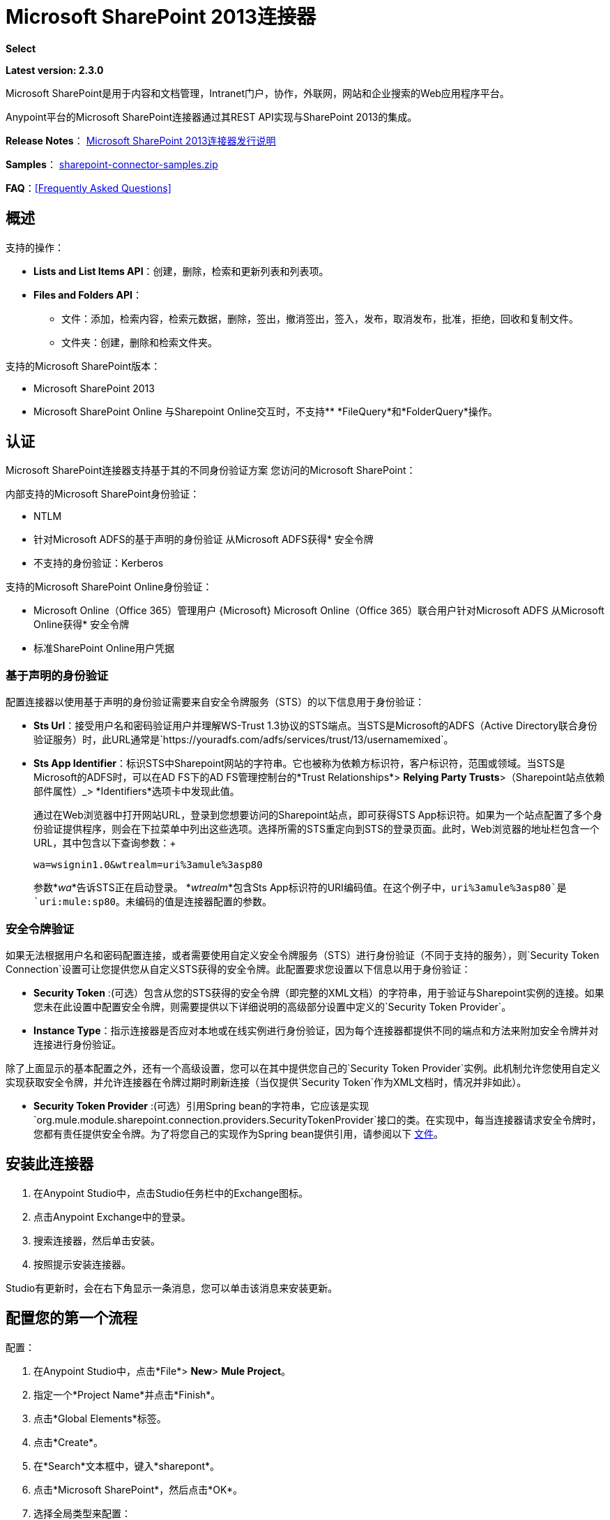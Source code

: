 =  Microsoft SharePoint 2013连接器
:keywords: anypoint studio, connector, endpoint, microsoft, sharepoint, share point, intranet, online

*Select*

*Latest version: 2.3.0*

Microsoft SharePoint是用于内容和文档管理，Intranet门户，协作，外联网，网站和企业搜索的Web应用程序平台。

Anypoint平台的Microsoft SharePoint连接器通过其REST API实现与SharePoint 2013的集成。

*Release Notes*：
link:/release-notes/microsoft-sharepoint-2013-connector-release-notes[Microsoft SharePoint 2013连接器发行说明]

*Samples*： link:_attachments/sharepoint-connector-samples.zip[sharepoint-connector-samples.zip]

*FAQ*：<<Frequently Asked Questions>>

== 概述

支持的操作：

*  *Lists and List Items API*：创建，删除，检索和更新列表和列表项。
*  *Files and Folders API*：
** 文件：添加，检索内容，检索元数据，删除，签出，撤消签出，签入，发布，取消发布，批准，拒绝，回收和复制文件。
** 文件夹：创建，删除和检索文件夹。

支持的Microsoft SharePoint版本：

*  Microsoft SharePoint 2013
*  Microsoft SharePoint Online
与Sharepoint Online交互时，不支持**  *FileQuery*和*FolderQuery*操作。

== 认证

Microsoft SharePoint连接器支持基于其的不同身份验证方案
您访问的Microsoft SharePoint：

内部支持的Microsoft SharePoint身份验证：

*  NTLM
* 针对Microsoft ADFS的基于声明的身份验证
从Microsoft ADFS获得* 安全令牌
* 不支持的身份验证：Kerberos

支持的Microsoft SharePoint Online身份验证：

*  Microsoft Online（Office 365）管理用户
{Microsoft} Microsoft Online（Office 365）联合用户针对Microsoft ADFS
从Microsoft Online获得* 安全令牌
* 标准SharePoint Online用户凭据

=== 基于声明的身份验证

配置连接器以使用基于声明的身份验证需要来自安全令牌服务（STS）的以下信息用于身份验证：

*  *Sts Url*：接受用户名和密码验证用户并理解WS-Trust 1.3协议的STS端点。当STS是Microsoft的ADFS（Active Directory联合身份验证服务）时，此URL通常是`https://youradfs.com/adfs/services/trust/13/usernamemixed`。
*  *Sts App Identifier*：标识STS中Sharepoint网站的字符串。它也被称为依赖方标识符，客户标识符，范围或领域。当STS是Microsoft的ADFS时，可以在AD FS下的AD FS管理控制台的*Trust Relationships*> *Relying Party Trusts*>（Sharepoint站点依赖部件属性）_> *Identifiers*选项卡中发现此值。
+
通过在Web浏览器中打开网站URL，登录到您想要访问的Sharepoint站点，即可获得STS App标识符。如果为一个站点配置了多个身份验证提供程序，则会在下拉菜单中列出这些选项。选择所需的STS重定向到STS的登录页面。此时，Web浏览器的地址栏包含一个URL，其中包含以下查询参数：+
+
`wa=wsignin1.0&wtrealm=uri%3amule%3asp80`
+
参数*_wa_*告诉STS正在启动登录。 *_wtrealm_*包含Sts App标识符的URI编码值。在这个例子中，`uri%3amule%3asp80`是`uri:mule:sp80`。未编码的值是连接器配置的参数。

=== 安全令牌验证

如果无法根据用户名和密码配置连接，或者需要使用自定义安全令牌服务（STS）进行身份验证（不同于支持的服务），则`Security Token Connection`设置可让您提供您从自定义STS获得的安全令牌。此配置要求您设置以下信息以用于身份验证：

*  *Security Token* :(可选）包含从您的STS获得的安全令牌（即完整的XML文档）的字符串，用于验证与Sharepoint实例的连接。如果您未在此设置中配置安全令牌，则需要提供以下详细说明的高级部分设置中定义的`Security Token Provider`。
*  *Instance Type*：指示连接器是否应对本地或在线实例进行身份验证，因为每个连接器都提供不同的端点和方法来附加安全令牌并对连接进行身份验证。

除了上面显示的基本配置之外，还有一个高级设置，您可以在其中提供您自己的`Security Token Provider`实例。此机制允许您使用自定义实现获取安全令牌，并允许连接器在令牌过期时刷新连接（当仅提供`Security Token`作为XML文档时，情况并非如此）。

*  *Security Token Provider* :(可选）引用Spring bean的字符串，它应该是实现`org.mule.module.sharepoint.connection.providers.SecurityTokenProvider`接口的类。在实现中，每当连接器请求安全令牌时，您都有责任提供安全令牌。为了将您自己的实现作为Spring bean提供引用，请参阅以下 link:/mule-user-guide/v/3.9/using-spring-beans-as-flow-components[文件]。

== 安装此连接器

. 在Anypoint Studio中，点击Studio任务栏中的Exchange图标。
. 点击Anypoint Exchange中的登录。
. 搜索连接器，然后单击安装。
. 按照提示安装连接器。

Studio有更新时，会在右下角显示一条消息，您可以单击该消息来安装更新。

== 配置您的第一个流程

配置：

. 在Anypoint Studio中，点击*File*> *New*> *Mule Project*。
. 指定一个*Project Name*并点击*Finish*。
. 点击*Global Elements*标签。
. 点击*Create*。
. 在*Search*文本框中，键入*sharepont*。
. 点击*Microsoft SharePoint*，然后点击*OK*。
. 选择全局类型来配置：
+
image:WindowsGlobalTypes.png[WindowsGlobalTypes]
+
. 传统连接：
.. 填写*Username*，*Password*和*Site URL*。
.. 对于认证：
* 如果使用自签名SSL证书，并点击*Disable SSL certificate validation*复选框。
* 要与声明验证连接，请填写STS URL（安全令牌服务）和范围（依赖方标识符）。 STS URL必须指向STS的端点，该端点接受用户名和密码作为认证凭证并理解WS-Trust 1.3标准。在ADFS中，端点通常是`+https://myadfs.com/adfs/services/trust/13/usernamemixed+`。此外，端点必须在ADFS中启用（默认情况下启用）。
* 要连接NTLM身份验证，请填写*Domain*。
* 要连接到SharePoint Online，请将NTLM和声明输入留空。只需指定一个*Username*，*Password*和*Site URL*。
+
.. 点击*Test Connection*以确保连接正常工作：
+
image:SPGlobalElementProps.png[SPGlobalElementProps]

其他连接类型需要类似的信息。

*Note*：Pooling Profile，重新连接和Notes标签可以被忽略。这些由Studio提供并包含默认信息。

=== 创建Anypoint Studio流程

创建Anypoint Studio流程：

. 从Anypoint Studio中，点击*File*> *New*> *Mule Project*。
. 指定一个*Project Name*并点击*Finish*。
. 在搜索框中，键入*http*并将*HTTP Connector*拖到画布上。
. 在搜索框中，键入*sharepoint*，然后将HTTP连接器旁边的Microsoft SharePoint连接器实例拖出。
. 在搜索框中，键入*json*并在Microsoft SharePoint连接器旁边拖动一个*Object to JSON*转换器。
+
image:SPMuleFlow.png[SPMuleFlow]
+
. 双击HTTP连接器。确保*Host*设置为*localhost*，*Port*设置为*8081*。将*Path*设置为*query*。点击*OK*。
. 双击Microsoft SharePoint连接器并单击绿色加号。
. 更新以下配置值：+
.. 从连接器配置列表中，单击先前创建的*Microsoft SharePoint*配置。
.. 从“操作”列表中，单击*List query*。
+
*Note*：*List query*选项只有在成功连接到SharePoint实例后才会显示在“操作”列表中。
+
.. 从语言列表中，点击*DataSense Query Language*。
. 单击查询生成器：+
.. 从类型列表中，点击*Documents*。
.. 从字段列表中，点击*ID*和*Title*。
.. 从订单方式，点击*Title*。
.. 从方向，点击*DESCENDING*。
+
image:MSSPQueryBuilder.png[MSSPQueryBuilder]

== 运行流程

. 在包资源管理器中，右键单击sharepoint2013-demo并选择*Run As > Mule Application*。
. 检查控制台以查看应用程序何时启动。如果没有发生错误，您应该看到以下消息：
+
[source, code, linenums]
----
++++++++++++++++++++++++++++++++++++++++++++++++++++++++++++
+ Started app 'sharepoint2013-demo'                        +
++++++++++++++++++++++++++++++++++++++++++++++++++++++++++++
----
+
. 打开Internet浏览器并访问http：// localhost：8081 / query。
. 文档列表按降序标题排序，并以JSON格式返回（结果因SharePoint 2013实例而异）。
+
[source, code, linenums]
----
[{"__metadata":{"id":"Web/Lists(guid'2af685ae-5aec-4f60-b175-
54b21b6bd668')/Items(4)","uri":"https://ec2-54-200-49-206.us-west-
2.compute.amazonaws.com/_api/Web/Lists(guid'2af685ae-5aec-4f60-b175-
54b21b6bd668')/Items(4)","etag":"\"1\"","type":"SP.Data.Shared_x0020_Document
sItem"},"Id":4,"ID":4,"Title":"folder"}]
----

== 操作：列出和列出项目API

使用列表和列表项API创建，检索，更新和删除SharePoint列表和列表项。

=== 创建，更新和删除列表项目

创建或更新项目时，请指定列表ID。指定ID后，DataSense将提取列表的元数据，而对象构建器会显示可以完成的每个字段：

[source, xml, linenums]
----
<sharepoint-2013:list-create config-ref="Sharepoint_2013" doc:name="Sharepoint 2013" baseTemplate="GENERIC_LIST" title="Title">
  <sharepoint-2013:list ref="#[payload]"/>
</sharepoint-2013:list-create>
----

或者在连接器本身中定义属性：

[source, xml, linenums]
----
<sharepoint-2013:list-create config-ref="Sharepoint_2013" doc:name="Sharepoint 2013" baseTemplate="GENERIC_LIST" title="Title">
  <sharepoint-2013:list contentTypesEnabled="true" description="Description"/>
</sharepoint-2013:list-create>
----

为了检索和删除列表，只有列表ID是必需的：

[source, xml]
----
<sharepoint-2013:list-delete config-ref="Sharepoint_2013" doc:name="Sharepoint 2013" listId="8e306633-c600-40ab-80db-80f57968c0a1" />
----

=== 创建，更新和删除列表项目

创建或更新项目时，请指定一个列表ID。 DataSense使用列表ID来获取列表的元数据。对象生成器提供您需要完成的字段。

image:MSSPObjectBuilder.png[MSSPObjectBuilder]

=== 查询列表项目

使用查询生成器：

在左侧面板上，出现每个未隐藏的列表。在右侧面板上，出现所选列表的字段。如果该字段为*Lookup Field*，则字段类型为`SharepointListReference`或`SharepointListMultiValueReference`。

image:SPQueryBuilder.png[SPQueryBuilder]

如果选择这些字段中的任何一个以便由查询返回，则根据*Retrieve full objects for reference fields*复选框的值，可以使用两种类型的返回对象：

*  *not checked*：包含参考对象ID和参考对象列表ID的摘要对象：
+
[source, json, linenums]
----
{
    "Title": "A title",
    "LookupFieldId": {
        "id": "1",
        "lookupListId": "aaaa-1111-bbbb-2222"
    },
    "MultiValueLookupFieldId": {
        "ids": [
            1,
            2,
            3
        ],
        "lookupListId": "cccc-3333-dddd-4444"
    }
}
----
+
稍后可以在另一个连接器中使用此对象来检索引用的对象
连同一个for-each组件：
+
image:MSSPListItemQuery.png[MSSPListItemQuery]
+
*  *checked*。检索完整的对象图。如果有循环，则汇总参考对象显示：
+
[source, json, linenums]
----
{
    "Title": "A title",
    "LookupFieldId": {
        "Title": "Another title",
        "Id": "1",
        "Property1": "A value"
    },
    "MultiValueLookupFieldId": [
        {
            "Title": "Another title",
            "Id": "1",
            "Property1": "A value"
        },
        {
            "Title": "Another title",
            "Id": "2",
            "Property1": "A value"
        }
    ]
}
----

示例*Query Text*：

image:SPExampleQText.png[SPExampleQText]

*Note:*选中此选项可能会导致包含许多参考字段的大型项目列表需要很长时间才能检索。

从此连接器的2.1.10版开始，您可以在DSQL查询中使用_internal_或_title_字段名称（以及其他列表的操作，如下所述）。

例如对于以前的查询：

[source]
----
SELECT AuthorId, Created, List3MultiId FROM 8e306633-c600-40ab-80db-80f57968c0a1
----

如果_titles_分别为以下_Author_，_Date created_和_Details_，则可以使用字段名称来编写查询：

[source]
----
SELECT Author, 'Date created', Details FROM Inventory
----

以及你可以混合_internal_和_title_：

[source]
----
SELECT AuthorId, 'Date created', List3MultiId FROM Inventory
----

仅在以下列表操作中支持使用_internal_和/或_title_字段名称：

- 将新项目添加到列表中
- 更新列表中的现有项目
- 查询列表中的项目

*Note:*要按日期时间字段类型进行过滤，请在DSQL子句中指定时使用ISO-8601格式写入值（例如，Created> 2000-01-01T00：00：00-03：00）。

== 操作：文件和文件夹API

使用文件和文件夹API，您可以创建，检索，更新和删除文件和文件夹，还可以检入，检出，发布，批准，拒绝，复制和回收文件列表中的文件。

使用文件夹操作时，服务器的相对URL指的是文件夹的位置或位置。 URL的格式可以是_ / site / docList / innerFolder_或_docList / innerFolder_格式。在第二种情况下，使用连接器的配置站点URL参数中指定的站点。

使用文件操作时，文件服务器相对URL指文件夹服务器相对URL加上文件名：_ / site / docList / innerFolder / filename_或_docList / innerFolder / filename_。

=== 创建和删除文件夹

您可以通过指定文件夹所在的服务器相对URL或您计划创建文件夹的位置来创建或删除文件夹。

结果流看起来：

[source, xml, linenums]
----
<sharepoint-2013:folder-create config-ref="Sharepoint_2013" 
url="/path/to/folder" doc:name="Sharepoint 2013"/>

<sharepoint-2013:folder-delete config-ref="Sharepoint_2013" 
url="/path/to/folder" doc:name="Sharepoint 2013"/>
----

=== 添加文件

可以通过选择物理文件或将输入流传递到连接器来上传文件，并将其上载到指定的服务器相关URL。例如，您可以将其与文件连接器一起用于将文件上传到列表。

使用输入流：

[source, xml, linenums]
----
<sharepoint-2013:file-add config-ref="Sharepoint_2013" 
fileServerRelativeUrl="/path/to/folder/filename" 
fileContentStream-ref="#[payload]" overwrite="true" 
doc:name="Sharepoint 2013"/>
----

为了上传大文件，您需要配置Sharepoint和IIS服务器：

- 在站点的SP管理控制台上将“最大上传大小”设置为2047MB（最大）。
- 将IIS站点的连接超时设置为较高值。
- 为IIS应用程序（在请求筛选时）将“允许的最大内容长度”设置为2147483647。

注意：Sharepoint REST API（连接器使用）支持将文件上传至2GB。处理大文件时，建议提供文件的系统本地路径（_localFilePath_参数的值），因为这是通过连接器上载它的最有效方式。

=== 获取文件内容

文件内容以字节数组的形式返回。例如，您可以将其用作文件连接器的输入以从列表中下载文件：

[source, xml, linenums]
----
<sharepoint-2013:file-get-content config-ref="Sharepoint_2013" 
doc:name="Sharepoint 2013" 
fileServerRelativeUrl="/path/to/folder/filename"/>
----

=== 查询文件和文件夹

此操作从指定的文件夹开始返回所有符合指定条件的文件和文件夹。

使用查询生成器：

* 在左侧面板上，出现SharePoint实例的文档列表。所选实例用作查询文件和文件夹的开始路径的一部分。
* 在右侧面板上，为每个文档列表显示相同的字段。
* 另外，您可以在_Folder Path_输入中指定一个或多个内部文件夹作为开始路径。
* 选择递归复选框时，会在起始路径的每个文件夹中递归搜索文件和文件夹。

设置查询生成器选项：

image:SharePointFolderPath.png[SharePointFolderPath]

例：

[source, code, linenums]
----
sharepoint-2013:file-query config-ref="Sharepoint_2013" query="dsql:SELECT Author,ModifiedBy,Name,ServerRelativeUrl FROM #[header:inbound:documentListName]" recursive="true" doc:name="Sharepoint 2013"/>
 
<sharepoint-2013:folder-query config-ref="Sharepoint_2013" recursive="true" query="dsql:SELECT ItemCount,Name,ServerRelativeUrl FROM #[header:inbound:documentListName] WHERE ItemCount &gt; 0" doc:name="Sharepoint 2013"/>
----

=== 其他文件操作

批准，签入，签出，拒绝，发布，撤消签出和取消发布，都与使用非常相似。指定文件URL，并在某些情况下将其他评论作为参数传递。

[source, xml, linenums]
----
<sharepoint-2013:file-publish config-ref="Sharepoint_2013" 
doc:name="Sharepoint 2013" fileServerRelativeUrl="" comment=""/>
----

=== 设置文件元数据

您可以使用*Update List Item*操作获取并设置上传到文档库的文件的元数据。

要设置列表中文件的属性，您必须知道*List Item Id*。这可以使用延迟的*ListItemAllFields*属性进行检索。

以下流程说明了*File Add*如何直接链接到*Update List Item*操作以将文件上载到列表并在以下位置立即设置元数据：

[source, xml, linenums]
----
<flow name="sharepoint_demo_fileAddWithMetadata"
   doc:name="sharepoint_demo_fileAddWithMetadata">
   <http:inbound-endpoint exchange-pattern="request-response" host="localhost"
     port="8081" path="upload" doc:name="HTTP"/>
   <sharepoint:file-add config-ref="Sharepoint" 
     fileServerRelativeUrl="/Shared Documents/myfile.txt" 
     overwrite="true" 
     doc:name="Add file"/>
   <sharepoint:resolve-object config-ref="Sharepoint" 
     doc:name="Get ListItemId of File" 
     url="#[payload.listItemAllFields.__deferred.uri]"/>
   <sharepoint:list-item-update config-ref="Sharepoint" itemId="#[payload.Id]"
     listId="ccbfaf65-b53e-48ac-be19-adf45192ecc3" doc:name="Set file properties">
       <sharepoint:updated-properties>
           <sharepoint:updated-property key="Title">Test title</sharepoint:updated-property>
       </sharepoint:updated-properties>
   </sharepoint:list-item-update>
   <set-payload value="OK" doc:name="Set Payload"/>
</flow>
----

== 解决延期属性

出于性能原因，许多SharePoint操作会返回实体的基本数据集以及一个或多个可用于检索其他详细信息或相关对象的延迟属性引用。

您可以使用通用的*Resolve object*或*Resolve collection*操作来解决设置为单个`Map<string,object>`或`List<Map<string,object>>`的延迟属性，并访问流中的此信息。

例如，该技术可以获取SharePoint File对象的全部字段：

[source, xml, linenums]
----
<sharepoint:resolve-object config-ref="SharePoint" 
  url="#[payload.listItemAllFields.__deferred.url]" 
  doc:name="Microsoft SharePoint" >
</sharepoint:resolve-object>
----

使用Mule Debugger或Logger组件记录有效负载，可以使用`_deferred` URL属性标识属性。

== 将文件附加到列表项

要将文件附加到列表项目，请使用ResolveObject操作，如下例所示：

[source, xml, linenums]
----
<flow name="sp-testFlow2">
    <http:listener config-ref="HTTP_Listener_Configuration" path="/at" doc:name="HTTP"/>
    <set-variable variableName="FileNameToAttach" value="CHANGELOG.md" doc:name="Set FileNameToAttach"/>
    <sharepoint:list-item-query config-ref="Microsoft_SharePoint__NTLM_Connection" query="dsql:SELECT ID,Title FROM 82b2a455-3faf-4162-8276-63a1093fcc7e WHERE Title = 'test-list-item-1'" doc:name="Read List Item"/>
    <set-variable variableName="ListItemUrl" value="#[payload.next() .__metadata.uri]" doc:name="SetListItemUri from list item query result"/>
    <set-payload value="#[groovy:new FileInputStream('C:\\temp\\' + flowVars.FileNameToAttach)]" doc:name="Set file to attach as inputstream in payload"/>
    <sharepoint:resolve-object config-ref="Microsoft_SharePoint__NTLM_Connection" url="#[flowVars.ListItemUrl]/AttachmentFiles/add(FileName='#[flowVars.FileNameToAttach]')" resolveRequestType="Create" doc:name="create attachment"/>
    <json:object-to-json-transformer doc:name="Object to JSON"/>
</flow>
----

流程显示如何：

. 从SharePoint读取列表项URI。如果您已经拥有该列表项目，因为它是在同一个流程中创建的，则可以使用该项目。
. 将文件读入输入流。这里是从c：\ temp（找到流中的路径来替换它）。
. 用该文件创建列表项目附件。

== 针对REST API执行直接调用

SharePoint REST API允许通过*Resolve object*和*Resolve collection*动作访问大量命令。这些操作提供了对指定URL的认证调用，并分别解析为Map和`List<Map>`。

*Resolve object*操作接受所有HTTP动词（GET，POST，PUT / MERGE，DELETE），并允许将请求中的正文发送给API。主体的默认值是Mule消息的有效载荷。

正文可以用于接受JSON的API端点：

*  `Map<String, Object>`被转换为JSON字符串。
包含JSON的*  `String`。该字符串按原样发送。

对于接受文件的API端点：

*  `InputStream`与文件。该流在使用后关闭。
*  `byte[]`与文件。该字节数组按原样发送。

== 使用具有多个值的选择列类型

您可以配置选择列类型以允许多个值。 Studio中用于接受多个值的列的元数据如下所示：

image:SharePointChoiceMultiSelect.png[SharePointChoiceMultiSelect]

假设SharePoint中的目标列表具有Title属性和一个名为ChoiceMultiSelect的多选列，它接受值`"one"`，`"two"`或`"three"`，则以下Groovy脚本会构造一个有效内容选择`"one", "three"`：

[source, code]
----
[Title: "foo", ChoiceMultiSelect: [results: ["one", "three"]]]
----

可以为多选列结果属性构造`List<string>`的任何语言都可以用于类似的效果。

这段伪代码演示了如何将Choice＃1和Choice＃2设置为ChoiceMultiSelect列的值：

[source, code, linenums]
----
values = new List<String>
values.add("Choice #1")
values.add("Choice #2")
multiValuesMap = new Map<String, Object>
multiValuesMap["results"] = values
List-item["ChoiceMultiSelect"] = multiValuesMap
----

== 异常处理

连接时发生=== 异常

如果连接器因任何原因无法与SharePoint实例连接，则会抛出ConnectionException类型的异常。

异常消息有助于调试异常的原因。

操作中的=== 异常

如果在执行操作时发生错误，则会引发SharepointException并显示有关错误的消息。

== 常见问题

=== 此连接器支持哪些版本的SharePoint？

SharePoint连接器支持SharePoint 2013本地和SharePoint联机版本。

=== 连接器支持哪些认证方案？

针对本地SharePoint实例进行身份验证的选项包括声明身份验证（ADFS）和NTLM。对于SharePoint Online，支持使用标准SharePoint联机用户凭据进行身份验证。

=== 连接器可以访问SharePoint对象模型的哪些部分？

提供了对文件和文件夹，列表，ListItems和附件的特定支持。此外，可以通过ResolveObject和ResolveCollection操作以JSON形式访问SharePoint API的所有其他实体。

=== 此连接器是否支持DataSense和DataMapper？

是的，所有受支持的实体和实体属性都由连接器向Studio公开，以便与DataMapper一起使用。

=== 我可以使用连接器执行哪些操作？

对于列表和ListItems API，支持的操作包括创建，检索，更新和删除。对于文件和文件夹，操作包括添加，检索内容，检索元数据，删除，签出，撤消签出，签入，发布，取消发布，批准，拒绝，回收和复制。

=== 是否有任何示例显示如何使用连接器？

是的，Anypoint Studio的示例项目可在 link:_attachments/sharepoint-connector-samples.zip[sharepoint-connector-samples.zip]中免费获取。

=== 我可以在此连接器上使用哪些Mule版本？

任何运行在任何操作系统和位上的企业版Anypoint平台都支持此连接器，包括CloudHub集成PaaS。

== 另请参阅

*  link:/mule-user-guide/v/3.9/mule-expression-language-mel[骡子表达语言（MEL）]
*  link:/mule-user-guide/v/3.9/endpoint-configuration-reference[配置端点]
*  link:/mule-user-guide/v/3.9/transformers[工作室变形金刚]
*  link:/mule-user-guide/v/3.9/flow-reference-component-reference[流量参考]
